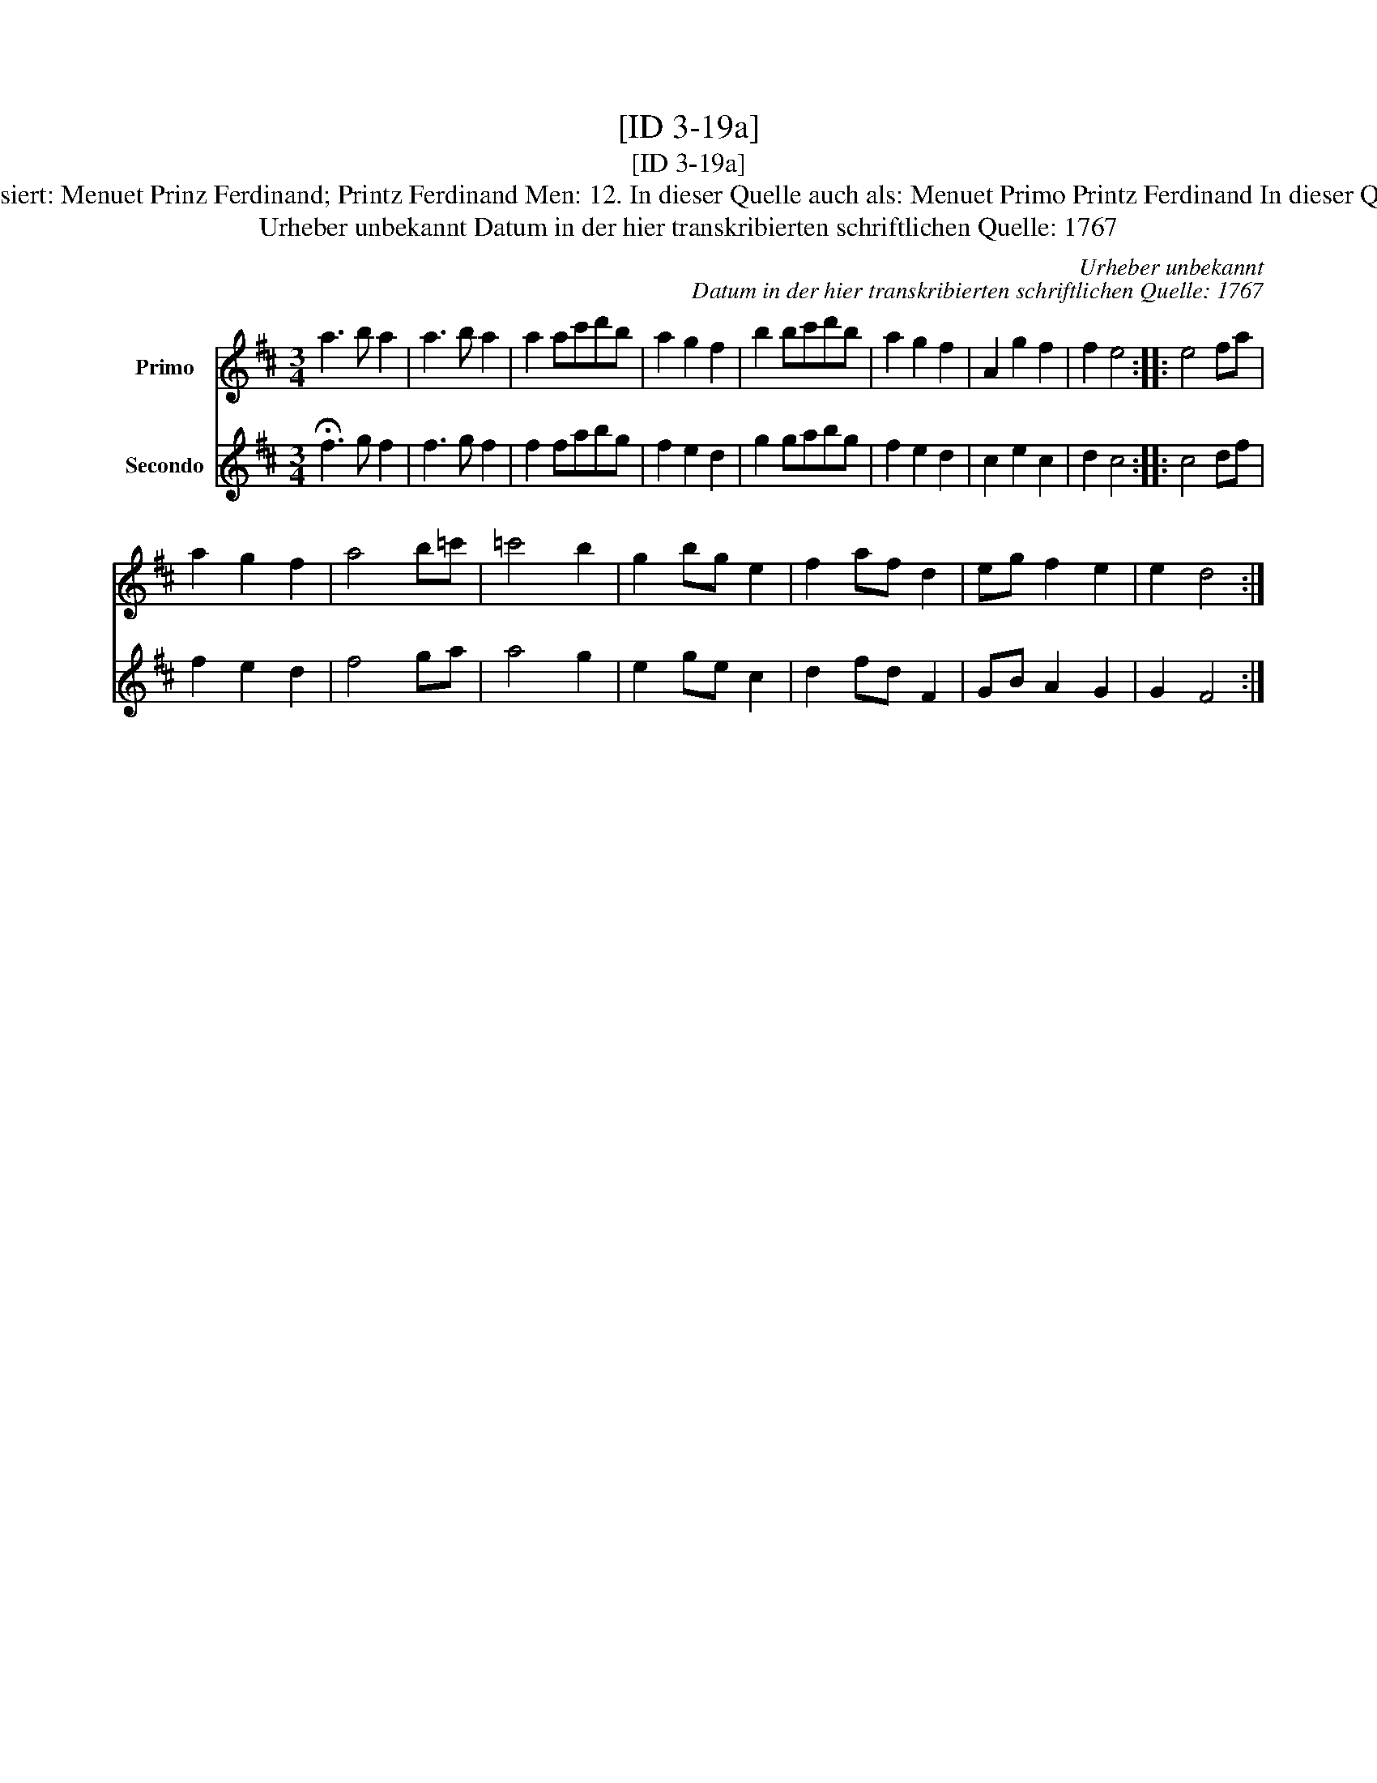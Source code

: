 X:1
T:[ID 3-19a]
T:[ID 3-19a]
T:Bezeichnung standardisiert: Menuet Prinz Ferdinand; Printz Ferdinand Men: 12. In dieser Quelle auch als: Menuet Primo Printz Ferdinand In dieser Quelle auch als: Menuet
T:Urheber unbekannt Datum in der hier transkribierten schriftlichen Quelle: 1767
C:Urheber unbekannt
C:Datum in der hier transkribierten schriftlichen Quelle: 1767
%%score 1 2
L:1/8
M:3/4
K:D
V:1 treble nm="Primo"
V:2 treble nm="Secondo"
V:1
 a3 b a2 | a3 b a2 | a2 ac'd'b | a2 g2 f2 | b2 bc'd'b | a2 g2 f2 | A2 g2 f2 | f2 e4 :: e4 fa | %9
 a2 g2 f2 | a4 b=c' | =c'4 b2 | g2 bg e2 | f2 af d2 | eg f2 e2 | e2 d4 :| %16
V:2
 !fermata!f3 g f2 | f3 g f2 | f2 fabg | f2 e2 d2 | g2 gabg | f2 e2 d2 | c2 e2 c2 | d2 c4 :: c4 df | %9
 f2 e2 d2 | f4 ga | a4 g2 | e2 ge c2 | d2 fd F2 | GB A2 G2 | G2 F4 :| %16

